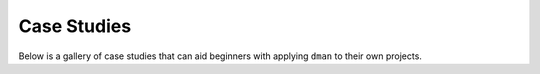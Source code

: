 .. _sphx_glr_gallery_cases:

Case Studies
==============================

Below is a gallery of case studies that can aid beginners with applying ``dman``
to their own projects.